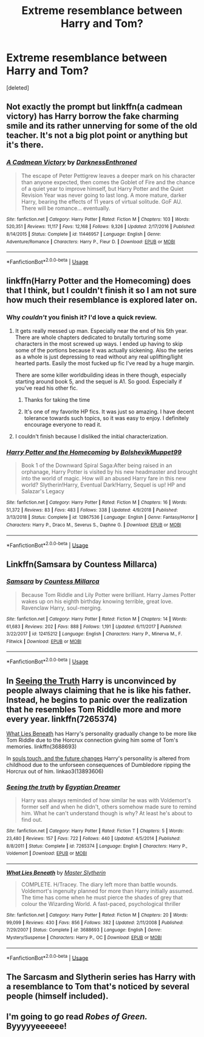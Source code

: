#+TITLE: Extreme resemblance between Harry and Tom?

* Extreme resemblance between Harry and Tom?
:PROPERTIES:
:Score: 16
:DateUnix: 1554044280.0
:DateShort: 2019-Mar-31
:FlairText: Request
:END:
[deleted]


** Not exactly the prompt but linkffn(a cadmean victory) has Harry borrow the fake charming smile and its rather unnerving for some of the old teacher. It's not a big plot point or anything but it's there.
:PROPERTIES:
:Author: GravityMyGuy
:Score: 9
:DateUnix: 1554052639.0
:DateShort: 2019-Mar-31
:END:

*** [[https://www.fanfiction.net/s/11446957/1/][*/A Cadmean Victory/*]] by [[https://www.fanfiction.net/u/7037477/DarknessEnthroned][/DarknessEnthroned/]]

#+begin_quote
  The escape of Peter Pettigrew leaves a deeper mark on his character than anyone expected, then comes the Goblet of Fire and the chance of a quiet year to improve himself, but Harry Potter and the Quiet Revision Year was never going to last long. A more mature, darker Harry, bearing the effects of 11 years of virtual solitude. GoF AU. There will be romance... eventually.
#+end_quote

^{/Site/:} ^{fanfiction.net} ^{*|*} ^{/Category/:} ^{Harry} ^{Potter} ^{*|*} ^{/Rated/:} ^{Fiction} ^{M} ^{*|*} ^{/Chapters/:} ^{103} ^{*|*} ^{/Words/:} ^{520,351} ^{*|*} ^{/Reviews/:} ^{11,117} ^{*|*} ^{/Favs/:} ^{12,168} ^{*|*} ^{/Follows/:} ^{9,326} ^{*|*} ^{/Updated/:} ^{2/17/2016} ^{*|*} ^{/Published/:} ^{8/14/2015} ^{*|*} ^{/Status/:} ^{Complete} ^{*|*} ^{/id/:} ^{11446957} ^{*|*} ^{/Language/:} ^{English} ^{*|*} ^{/Genre/:} ^{Adventure/Romance} ^{*|*} ^{/Characters/:} ^{Harry} ^{P.,} ^{Fleur} ^{D.} ^{*|*} ^{/Download/:} ^{[[http://www.ff2ebook.com/old/ffn-bot/index.php?id=11446957&source=ff&filetype=epub][EPUB]]} ^{or} ^{[[http://www.ff2ebook.com/old/ffn-bot/index.php?id=11446957&source=ff&filetype=mobi][MOBI]]}

--------------

*FanfictionBot*^{2.0.0-beta} | [[https://github.com/tusing/reddit-ffn-bot/wiki/Usage][Usage]]
:PROPERTIES:
:Author: FanfictionBot
:Score: 1
:DateUnix: 1554052654.0
:DateShort: 2019-Mar-31
:END:


** linkffn(Harry Potter and the Homecoming) does that I think, but I couldn't finish it so I am not sure how much their resemblance is explored later on.
:PROPERTIES:
:Author: StrangeReport
:Score: 5
:DateUnix: 1554047607.0
:DateShort: 2019-Mar-31
:END:

*** Why /couldn't/ you finish it? I'd love a quick review.
:PROPERTIES:
:Author: Faeriniel
:Score: 2
:DateUnix: 1554100866.0
:DateShort: 2019-Apr-01
:END:

**** It gets really messed up man. Especially near the end of his 5th year. There are whole chapters dedicated to brutally torturing some characters in the most screwed up ways. I ended up having to skip some of the portions because it was actually sickening. Also the series as a whole is just depressing to read without any real uplifting/light hearted parts. Easily the most fucked up fic I've read by a huge margin.

There are some killer worldbuilding ideas in there though, especially starting around book 5, and the sequel is A1. So good. Especially if you've read his other fic.
:PROPERTIES:
:Author: Turmoils
:Score: 6
:DateUnix: 1554103770.0
:DateShort: 2019-Apr-01
:END:

***** Thanks for taking the time
:PROPERTIES:
:Author: Faeriniel
:Score: 1
:DateUnix: 1554105425.0
:DateShort: 2019-Apr-01
:END:


***** It's one of my favorite HP fics. It was just so amazing. I have decent tolerance towards such topics, so it was easy to enjoy. I definitely encourage everyone to read it.
:PROPERTIES:
:Author: RisingEarth
:Score: 1
:DateUnix: 1554316802.0
:DateShort: 2019-Apr-03
:END:


**** I couldn't finish because I disliked the initial characterization.
:PROPERTIES:
:Author: StrangeReport
:Score: 2
:DateUnix: 1554249376.0
:DateShort: 2019-Apr-03
:END:


*** [[https://www.fanfiction.net/s/12867536/1/][*/Harry Potter and the Homecoming/*]] by [[https://www.fanfiction.net/u/10461539/BolshevikMuppet99][/BolshevikMuppet99/]]

#+begin_quote
  Book 1 of the Downward Spiral Saga:After being raised in an orphanage, Harry Potter is visited by his new headmaster and brought into the world of magic. How will an abused Harry fare in this new world? Slytherin!Harry, Eventual Dark!Harry, Sequel is up! HP and Salazar's Legacy
#+end_quote

^{/Site/:} ^{fanfiction.net} ^{*|*} ^{/Category/:} ^{Harry} ^{Potter} ^{*|*} ^{/Rated/:} ^{Fiction} ^{M} ^{*|*} ^{/Chapters/:} ^{16} ^{*|*} ^{/Words/:} ^{51,372} ^{*|*} ^{/Reviews/:} ^{83} ^{*|*} ^{/Favs/:} ^{483} ^{*|*} ^{/Follows/:} ^{338} ^{*|*} ^{/Updated/:} ^{4/9/2018} ^{*|*} ^{/Published/:} ^{3/13/2018} ^{*|*} ^{/Status/:} ^{Complete} ^{*|*} ^{/id/:} ^{12867536} ^{*|*} ^{/Language/:} ^{English} ^{*|*} ^{/Genre/:} ^{Fantasy/Horror} ^{*|*} ^{/Characters/:} ^{Harry} ^{P.,} ^{Draco} ^{M.,} ^{Severus} ^{S.,} ^{Daphne} ^{G.} ^{*|*} ^{/Download/:} ^{[[http://www.ff2ebook.com/old/ffn-bot/index.php?id=12867536&source=ff&filetype=epub][EPUB]]} ^{or} ^{[[http://www.ff2ebook.com/old/ffn-bot/index.php?id=12867536&source=ff&filetype=mobi][MOBI]]}

--------------

*FanfictionBot*^{2.0.0-beta} | [[https://github.com/tusing/reddit-ffn-bot/wiki/Usage][Usage]]
:PROPERTIES:
:Author: FanfictionBot
:Score: 1
:DateUnix: 1554047628.0
:DateShort: 2019-Mar-31
:END:


** Linkffn(Samsara by Countess Millarca)
:PROPERTIES:
:Author: TheVoteMote
:Score: 3
:DateUnix: 1554070183.0
:DateShort: 2019-Apr-01
:END:

*** [[https://www.fanfiction.net/s/12415212/1/][*/Samsara/*]] by [[https://www.fanfiction.net/u/4007768/Countess-Millarca][/Countess Millarca/]]

#+begin_quote
  Because Tom Riddle and Lily Potter were brilliant. Harry James Potter wakes up on his eighth birthday knowing terrible, great love. Ravenclaw Harry, soul-merging.
#+end_quote

^{/Site/:} ^{fanfiction.net} ^{*|*} ^{/Category/:} ^{Harry} ^{Potter} ^{*|*} ^{/Rated/:} ^{Fiction} ^{M} ^{*|*} ^{/Chapters/:} ^{14} ^{*|*} ^{/Words/:} ^{61,683} ^{*|*} ^{/Reviews/:} ^{202} ^{*|*} ^{/Favs/:} ^{888} ^{*|*} ^{/Follows/:} ^{1,191} ^{*|*} ^{/Updated/:} ^{6/11/2017} ^{*|*} ^{/Published/:} ^{3/22/2017} ^{*|*} ^{/id/:} ^{12415212} ^{*|*} ^{/Language/:} ^{English} ^{*|*} ^{/Characters/:} ^{Harry} ^{P.,} ^{Minerva} ^{M.,} ^{F.} ^{Flitwick} ^{*|*} ^{/Download/:} ^{[[http://www.ff2ebook.com/old/ffn-bot/index.php?id=12415212&source=ff&filetype=epub][EPUB]]} ^{or} ^{[[http://www.ff2ebook.com/old/ffn-bot/index.php?id=12415212&source=ff&filetype=mobi][MOBI]]}

--------------

*FanfictionBot*^{2.0.0-beta} | [[https://github.com/tusing/reddit-ffn-bot/wiki/Usage][Usage]]
:PROPERTIES:
:Author: FanfictionBot
:Score: 2
:DateUnix: 1554070209.0
:DateShort: 2019-Apr-01
:END:


** In [[https://www.fanfiction.net/s/7265374/1/Seeing-the-truth][Seeing the Truth]] Harry is unconvinced by people always claiming that he is like his father. Instead, he begins to panic over the realization that he resembles Tom Riddle more and more every year. linkffn(7265374)

[[https://www.fanfiction.net/s/3688693/1/What-Lies-Beneath][What Lies Beneath]] has Harry's personality gradually change to be more like Tom Riddle due to the Horcrux connection giving him some of Tom's memories. linkffn(3688693)

In [[https://archiveofourown.org/works/13893606/chapters/31970736][souls touch, and the future changes]] Harry's personality is altered from childhood due to the unforseen consequences of Dumbledore ripping the Horcrux out of him. linkao3(13893606)
:PROPERTIES:
:Author: chiruochiba
:Score: 3
:DateUnix: 1554085562.0
:DateShort: 2019-Apr-01
:END:

*** [[https://www.fanfiction.net/s/7265374/1/][*/Seeing the truth/*]] by [[https://www.fanfiction.net/u/2170776/Egyptian-Dreamer][/Egyptian Dreamer/]]

#+begin_quote
  Harry was always reminded of how similar he was with Voldemort's former self and when he didn't, others somehow made sure to remind him. What he can't understand though is why? At least he's about to find out.
#+end_quote

^{/Site/:} ^{fanfiction.net} ^{*|*} ^{/Category/:} ^{Harry} ^{Potter} ^{*|*} ^{/Rated/:} ^{Fiction} ^{T} ^{*|*} ^{/Chapters/:} ^{5} ^{*|*} ^{/Words/:} ^{23,480} ^{*|*} ^{/Reviews/:} ^{157} ^{*|*} ^{/Favs/:} ^{722} ^{*|*} ^{/Follows/:} ^{440} ^{*|*} ^{/Updated/:} ^{4/5/2014} ^{*|*} ^{/Published/:} ^{8/8/2011} ^{*|*} ^{/Status/:} ^{Complete} ^{*|*} ^{/id/:} ^{7265374} ^{*|*} ^{/Language/:} ^{English} ^{*|*} ^{/Characters/:} ^{Harry} ^{P.,} ^{Voldemort} ^{*|*} ^{/Download/:} ^{[[http://www.ff2ebook.com/old/ffn-bot/index.php?id=7265374&source=ff&filetype=epub][EPUB]]} ^{or} ^{[[http://www.ff2ebook.com/old/ffn-bot/index.php?id=7265374&source=ff&filetype=mobi][MOBI]]}

--------------

[[https://www.fanfiction.net/s/3688693/1/][*/What Lies Beneath/*]] by [[https://www.fanfiction.net/u/471812/Master-Slytherin][/Master Slytherin/]]

#+begin_quote
  COMPLETE. H/Tracey. The diary left more than battle wounds. Voldemort's ingenuity planned for more than Harry initially assumed. The time has come when he must pierce the shades of grey that colour the Wizarding World. A fast-paced, psychological thriller
#+end_quote

^{/Site/:} ^{fanfiction.net} ^{*|*} ^{/Category/:} ^{Harry} ^{Potter} ^{*|*} ^{/Rated/:} ^{Fiction} ^{M} ^{*|*} ^{/Chapters/:} ^{20} ^{*|*} ^{/Words/:} ^{99,099} ^{*|*} ^{/Reviews/:} ^{430} ^{*|*} ^{/Favs/:} ^{856} ^{*|*} ^{/Follows/:} ^{382} ^{*|*} ^{/Updated/:} ^{2/11/2008} ^{*|*} ^{/Published/:} ^{7/29/2007} ^{*|*} ^{/Status/:} ^{Complete} ^{*|*} ^{/id/:} ^{3688693} ^{*|*} ^{/Language/:} ^{English} ^{*|*} ^{/Genre/:} ^{Mystery/Suspense} ^{*|*} ^{/Characters/:} ^{Harry} ^{P.,} ^{OC} ^{*|*} ^{/Download/:} ^{[[http://www.ff2ebook.com/old/ffn-bot/index.php?id=3688693&source=ff&filetype=epub][EPUB]]} ^{or} ^{[[http://www.ff2ebook.com/old/ffn-bot/index.php?id=3688693&source=ff&filetype=mobi][MOBI]]}

--------------

*FanfictionBot*^{2.0.0-beta} | [[https://github.com/tusing/reddit-ffn-bot/wiki/Usage][Usage]]
:PROPERTIES:
:Author: FanfictionBot
:Score: 1
:DateUnix: 1554085608.0
:DateShort: 2019-Apr-01
:END:


** The Sarcasm and Slytherin series has Harry with a resemblance to Tom that's noticed by several people (himself included).
:PROPERTIES:
:Author: katmmill
:Score: 3
:DateUnix: 1554138166.0
:DateShort: 2019-Apr-01
:END:


** I'm going to go read /Robes of Green./ Byyyyyeeeeee!
:PROPERTIES:
:Score: 2
:DateUnix: 1554053467.0
:DateShort: 2019-Mar-31
:END:
